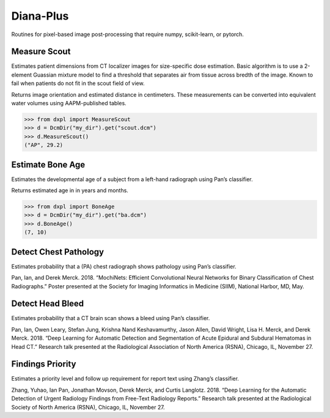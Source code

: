 Diana-Plus
==========

Routines for pixel-based image post-processing that require numpy,
scikit-learn, or pytorch.

Measure Scout
-------------

Estimates patient dimensions from CT localizer images for size-specific
dose estimation. Basic algorithm is to use a 2-element Guassian mixture
model to find a threshold that separates air from tissue across bredth
of the image. Known to fail when patients do not fit in the scout field
of view.

Returns image orientation and estimated distance in centimeters. These
measurements can be converted into equivalent water volumes using
AAPM-published tables.

.. code:: python

    >>> from dxpl import MeasureScout
    >>> d = DcmDir("my_dir").get("scout.dcm")
    >>> d.MeasureScout()
    ("AP", 29.2)

Estimate Bone Age
-----------------

Estimates the developmental age of a subject from a left-hand radiograph
using Pan’s classifier.

Returns estimated age in in years and months.

.. code:: python

    >>> from dxpl import BoneAge
    >>> d = DcmDir("my_dir").get("ba.dcm")
    >>> d.BoneAge()
    (7, 10)

Detect Chest Pathology
----------------------

Estimates probability that a (PA) chest radiograph shows pathology using
Pan’s classifier.

Pan, Ian, and Derek Merck. 2018. “MochiNets: Efficient Convolutional
Neural Networks for Binary Classification of Chest Radiographs.” Poster
presented at the Society for Imaging Informatics in Medicine (SIIM),
National Harbor, MD, May.

Detect Head Bleed
-----------------

Estimates probability that a CT brain scan shows a bleed using Pan’s
classifier.

Pan, Ian, Owen Leary, Stefan Jung, Krishna Nand Keshavamurthy, Jason
Allen, David Wright, Lisa H. Merck, and Derek Merck. 2018. “Deep
Learning for Automatic Detection and Segmentation of Acute Epidural and
Subdural Hematomas in Head CT.” Research talk presented at the
Radiological Association of North America (RSNA), Chicago, IL, November
27.

Findings Priority
-----------------

Estimates a priority level and follow up requirement for report text
using Zhang’s classifier.

Zhang, Yuhao, Ian Pan, Jonathan Movson, Derek Merck, and Curtis
Langlotz. 2018. “Deep Learning for the Automatic Detection of Urgent
Radiology Findings from Free-Text Radiology Reports.” Research talk
presented at the Radiological Society of North America (RSNA), Chicago,
IL, November 27.
